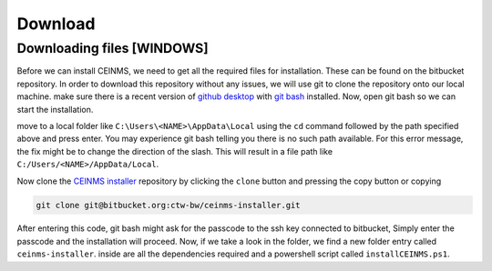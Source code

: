 ============
Download
============

.. _Download:

Downloading files [WINDOWS]
----------------------

Before we can install CEINMS, we need to get all the required files for installation.
These can be found on the bitbucket repository. In order to download this repository
without any issues, we will use git to clone the repository onto our local machine.
make sure there is a recent version of `github desktop <https://desktop.github.com/>`_
with `git bash <https://www.atlassian.com/git/tutorials/git-bash>`_ installed. Now, open
git bash so we can start the installation. \

move to a local folder like ``C:\Users\<NAME>\AppData\Local`` using the ``cd`` command
followed by the path specified above and press enter. \
You may experience git bash telling you there is no such path available. \
For this error message, the fix might be to change the direction of the slash. \
This will result in a file path like ``C:/Users/<NAME>/AppData/Local``.

Now clone the `CEINMS installer <https://bitbucket.org/ctw-bw/ceinms-installer/src/master/>`_ repository 
by clicking the ``clone`` button and pressing the copy button or copying

.. code-block:: txt

   git clone git@bitbucket.org:ctw-bw/ceinms-installer.git

After entering this code, git bash might ask for the passcode to the ssh key connected to bitbucket,
Simply enter the passcode and the installation will proceed. Now, if we take a look in the folder,
we find a new folder entry called ``ceinms-installer``. inside are all the dependencies required
and a powershell script called ``installCEINMS.ps1``.